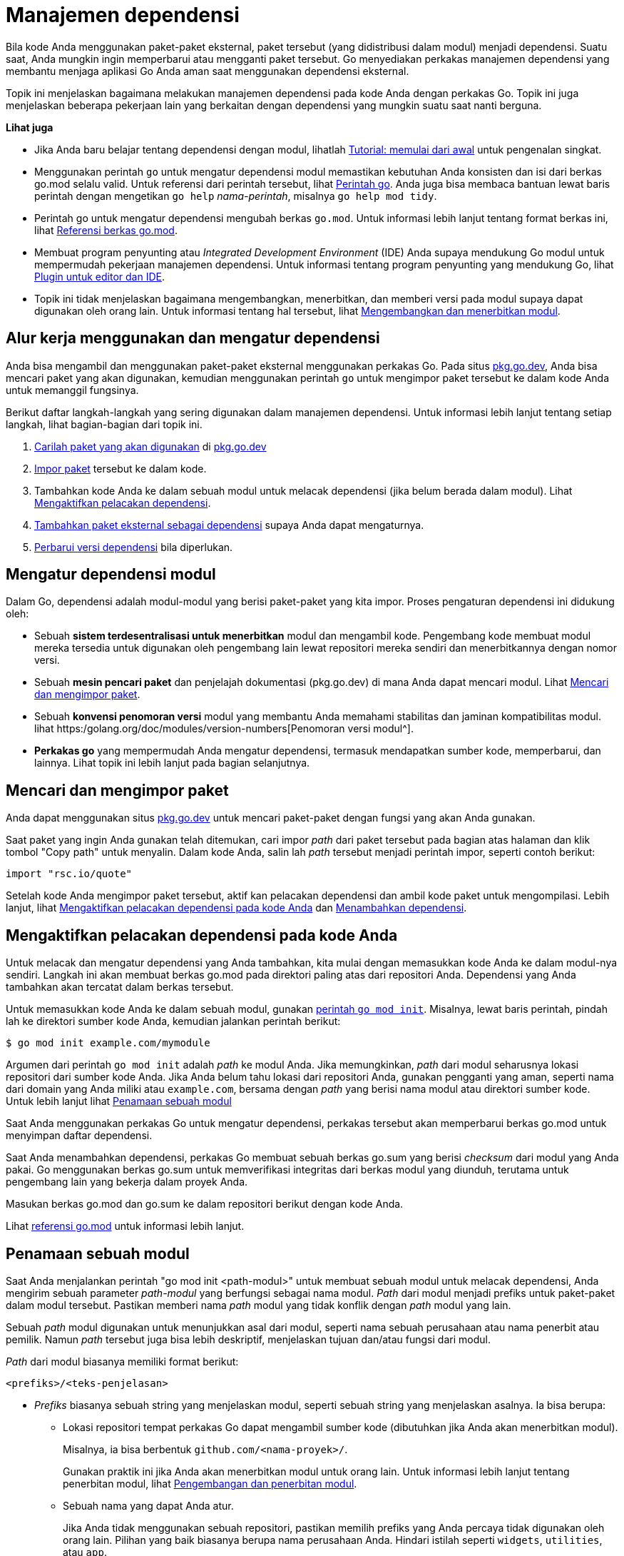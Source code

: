= Manajemen dependensi

Bila kode Anda menggunakan paket-paket eksternal, paket tersebut (yang
didistribusi dalam modul) menjadi dependensi.
Suatu saat, Anda mungkin ingin memperbarui atau mengganti paket tersebut.
Go menyediakan perkakas manajemen dependensi yang membantu menjaga aplikasi Go
Anda aman saat menggunakan dependensi eksternal.

Topik ini menjelaskan bagaimana melakukan manajemen dependensi pada kode Anda
dengan perkakas Go.
Topik ini juga menjelaskan beberapa pekerjaan lain yang berkaitan dengan
dependensi yang mungkin suatu saat nanti berguna.

**Lihat juga**

*  Jika Anda baru belajar tentang dependensi dengan modul, lihatlah
   link:/doc/tutorial/getting-started/[Tutorial: memulai dari awal^]
   untuk pengenalan singkat.

*  Menggunakan perintah `go` untuk mengatur dependensi modul memastikan
   kebutuhan Anda konsisten dan isi dari berkas go.mod selalu valid.
   Untuk referensi dari perintah tersebut, lihat
   link:/cmd/go/[Perintah go^].
   Anda juga bisa membaca bantuan lewat baris perintah dengan mengetikan `go
   help` _nama-perintah_, misalnya `go help mod tidy`.

*  Perintah go untuk mengatur dependensi mengubah berkas `go.mod`.
   Untuk informasi lebih lanjut tentang format berkas ini, lihat
   https://golang.org/doc/modules/gomod-ref[Referensi berkas go.mod^].

*  Membuat program penyunting atau _Integrated Development Environment_ (IDE)
   Anda supaya mendukung Go modul untuk mempermudah pekerjaan manajemen
   dependensi.
   Untuk informasi tentang program penyunting yang mendukung Go, lihat
   link:/doc/editors.html[Plugin untuk editor dan IDE^].

*  Topik ini tidak menjelaskan bagaimana mengembangkan, menerbitkan, dan
   memberi versi pada modul supaya dapat digunakan oleh orang lain.
   Untuk informasi tentang hal tersebut, lihat
   https://golang.org/doc/modules/developing[Mengembangkan dan menerbitkan modul^].


[#workflow]
== Alur kerja menggunakan dan mengatur dependensi

Anda bisa mengambil dan menggunakan paket-paket eksternal menggunakan perkakas
Go.
Pada situs
https://pkg.go.dev[pkg.go.dev^],
Anda bisa mencari paket yang akan digunakan, kemudian menggunakan perintah
`go` untuk mengimpor paket tersebut ke dalam kode Anda untuk memanggil
fungsinya.

Berikut daftar langkah-langkah yang sering digunakan dalam manajemen
dependensi.
Untuk informasi lebih lanjut tentang setiap langkah, lihat bagian-bagian dari
topik ini.

. link:#locating_packages[Carilah paket yang akan digunakan] di
  https://pkg.go.dev[pkg.go.dev^]
. link:#locating_packages[Impor paket] tersebut ke dalam kode.
. Tambahkan kode Anda ke dalam sebuah modul untuk melacak dependensi (jika
  belum berada dalam modul).
  Lihat link:#enable_tracking[Mengaktifkan pelacakan dependensi].
. link:#adding_dependency[Tambahkan paket eksternal sebagai dependensi] supaya
  Anda dapat mengaturnya.
. link:#upgrading[Perbarui versi dependensi] bila diperlukan.


[#modules]
== Mengatur dependensi modul

Dalam Go, dependensi adalah modul-modul yang berisi paket-paket yang kita
impor.
Proses pengaturan dependensi ini didukung oleh:

*  Sebuah **sistem terdesentralisasi untuk menerbitkan** modul dan mengambil
   kode.
   Pengembang kode membuat modul mereka tersedia untuk digunakan oleh
   pengembang lain lewat repositori mereka sendiri dan menerbitkannya dengan
   nomor
   versi.
*  Sebuah **mesin pencari paket** dan penjelajah dokumentasi (pkg.go.dev) di
   mana Anda dapat mencari modul.
   Lihat
   link:#locating_packages[Mencari dan mengimpor paket].
*  Sebuah **konvensi penomoran versi** modul yang membantu Anda memahami
   stabilitas dan jaminan kompatibilitas modul.
   lihat
   https:/golang.org/doc/modules/version-numbers[Penomoran versi modul^].
*  **Perkakas go** yang mempermudah Anda mengatur dependensi, termasuk
   mendapatkan sumber kode, memperbarui, dan lainnya.
   Lihat topik ini lebih lanjut pada bagian selanjutnya.


[#locating_packages]
== Mencari dan mengimpor paket

Anda dapat menggunakan situs
https://pkg.go.dev[pkg.go.dev^]
untuk mencari paket-paket dengan fungsi yang akan Anda gunakan.

Saat paket yang ingin Anda gunakan telah ditemukan, cari impor _path_ dari
paket tersebut pada bagian atas halaman dan klik tombol "Copy path" untuk
menyalin.
Dalam kode Anda, salin lah _path_ tersebut menjadi perintah impor, seperti
contoh berikut:

----
import "rsc.io/quote"
----

Setelah kode Anda mengimpor paket tersebut, aktif kan pelacakan dependensi dan
ambil kode paket untuk mengompilasi.
Lebih lanjut, lihat
link:#enable_tracking[Mengaktifkan pelacakan dependensi pada kode Anda]
dan
link:#adding_dependency[Menambahkan dependensi].


[#enable_tracking]
== Mengaktifkan pelacakan dependensi pada kode Anda

Untuk melacak dan mengatur dependensi yang Anda tambahkan, kita mulai dengan
memasukkan kode Anda ke dalam modul-nya sendiri.
Langkah ini akan membuat berkas go.mod pada direktori paling atas dari
repositori Anda.
Dependensi yang Anda tambahkan akan tercatat dalam berkas tersebut.

Untuk memasukkan kode Anda ke dalam sebuah modul, gunakan
https://golang.org/ref/mod#go-mod-init[perintah `go mod init`^].
Misalnya, lewat baris perintah, pindah lah ke direktori sumber kode Anda,
kemudian jalankan perintah berikut:

----
$ go mod init example.com/mymodule
----

Argumen dari perintah `go mod init` adalah _path_ ke modul Anda.
Jika memungkinkan, _path_ dari modul seharusnya lokasi repositori dari sumber
kode Anda.
Jika Anda belum tahu lokasi dari repositori Anda, gunakan pengganti yang aman,
seperti nama dari domain yang Anda miliki atau `example.com`, bersama dengan
_path_ yang berisi nama modul atau direktori sumber kode.
Untuk lebih lanjut lihat
link:#naming_module[Penamaan sebuah modul]

Saat Anda menggunakan perkakas Go untuk mengatur dependensi, perkakas tersebut
akan memperbarui berkas go.mod untuk menyimpan daftar dependensi.

Saat Anda menambahkan dependensi, perkakas Go membuat sebuah berkas go.sum
yang berisi _checksum_ dari modul yang Anda pakai.
Go menggunakan berkas go.sum untuk memverifikasi integritas dari berkas modul
yang diunduh, terutama untuk pengembang lain yang bekerja dalam proyek Anda.

Masukan berkas go.mod dan go.sum ke dalam repositori berikut dengan kode Anda.

Lihat
link:/doc/modules/gomod-ref/[referensi go.mod^]
untuk informasi lebih lanjut.

[#naming_module]
==  Penamaan sebuah modul

Saat Anda menjalankan perintah "go mod init <path-modul>" untuk membuat sebuah
modul untuk melacak dependensi, Anda mengirim sebuah parameter _path-modul_
yang berfungsi sebagai nama modul.
_Path_ dari modul menjadi prefiks untuk paket-paket dalam modul tersebut.
Pastikan memberi nama _path_ modul yang tidak konflik dengan _path_ modul yang
lain.

Sebuah _path_ modul digunakan untuk menunjukkan asal dari modul, seperti nama
sebuah perusahaan atau nama penerbit atau pemilik.
Namun _path_ tersebut juga bisa lebih deskriptif, menjelaskan tujuan dan/atau
fungsi dari modul.

_Path_ dari modul biasanya memiliki format berikut:

----
<prefiks>/<teks-penjelasan>
----

* _Prefiks_ biasanya sebuah string yang menjelaskan modul, seperti sebuah
  string yang menjelaskan asalnya.
  Ia bisa berupa:

** Lokasi repositori tempat perkakas Go dapat mengambil sumber kode
(dibutuhkan jika Anda akan menerbitkan modul).
+
Misalnya, ia bisa berbentuk `github.com/<nama-proyek>/`.
+
Gunakan praktik ini jika Anda akan menerbitkan modul untuk orang lain.
Untuk informasi lebih lanjut tentang penerbitan modul, lihat
https://golang.org/doc/modules/developing[Pengembangan dan penerbitan modul^].

** Sebuah nama yang dapat Anda atur.
+
Jika Anda tidak menggunakan sebuah repositori, pastikan memilih prefiks yang
Anda percaya tidak digunakan oleh orang lain.
Pilihan yang baik biasanya berupa nama perusahaan Anda.
Hindari istilah seperti `widgets`, `utilities`, atau `app`.

* Untuk _teks-penjelasan_, pilihan yang bagus yaitu nama proyek.
Ingatlah bahwa nama paket lebih menjelaskan fungsionalitas.
_Path_ modul berfungsi sebagai sebuah _namespace_ atau pengelompokan untuk
nama-nama paket tersebut.


**Prefiks _path_ modul yang telah dipakai**

Go menjamin kata-kata berikut tidak bisa digunakan sebagai nama paket.

* `test` -- Anda bisa menggunakan `test` sebagai prefiks pada _path_ modul
  untuk modul yang dirancang menguji fungsi-fungsi di dalam modul lain.
+
Gunakan prefiks `test` untuk modul-modul yang dibuat sebagai bagian dari
sebuah tes.
Misalnya, tes Anda bisa saja menjalankan `go mod init test` dan kemudian
menyiapkan modul tersebut dengan cara tertentu untuk mengujinya dengan
perkakas analisis Go.

* `example` -- Digunakan sebagai prefiks _path_ modul pada beberapa
  dokumentasi Go, seperti tutorial-tutorial membuat modul untuk melacak
  dependensi.
+
Ingatlah bahwa dokumentasi Go juga menggunakan `example.com` sebagai contoh
bagi modul yang akan diterbitkan.


[#adding_dependency]
== Menambahkan sebuah dependensi

Saat Anda mengimpor paket dari sebuah modul, Anda dapat menambahkan modul
tersebut ke dalam dependensi dengan menggunakan
link:/cmd/go/#hdr-Add_dependencies_to_current_module_and_install_them][perintah `go get`^].

Perintah tersebut melakukan hal-hal berikut:

*  Jika diperlukan, perintah tersebut akan menambahkan direktif `require` ke
   berkas go.mod untuk modul-modul yang dibutuhkan membangun name paket yang
   diberikan pada baris perintah.
   Sebuah direktif `require` melacak versi minimum dari sebuah modul yang
   dibutuhkan oleh modul Anda.
   Lihat
   https://golang.org/doc/modules/gomod-ref[referensi go.mod^]
   untuk lebih lanjut.
*  Jika diperlukan, ia akan mengunduh sumber kode modul supaya dapat
   mengompilasi paket-paket yang bergantung pada modul tersebut.
   Ia bisa mengunduh modul lewat sebuah modul proksi seperti proxy.golang.org
   atau langsung dari repositori.
   Sumber kode tersebut disimpan dalam tembolok lokal.
+
Anda dapat mengatur lokasi tempat perkakas Go mengunduh modul.
Untuk lebih lanjut, lihat
link:#proxy_server[Menentukan peladen proksi modul].

Hal berikut menjelaskan beberapa contohnya.

*  Untuk menambahkan semua dependensi dari sebuah paket ke dalam modul,
   jalankan perintah seperti di bawah ("." mengacu ke paket dalam direktori
   sekarang):

   $ go get .

*  Untuk menambahkan sebuah dependensi, tulis _path_ modul sebagai argumen
   dari perintah

   $ go get example.com/theirmodule

Perintah tersebut juga mengautentikasi setiap modul yang diunduh.
Hal ini untuk memastikan bahwa modul tidak berubah setelah diterbitkan.
Jika modul telah berubah sejak diterbitkan --misalnya, pengembang mengubah
isi dari _commit_-- perkakas Go akan menampikan pesan galat keamanan.
Pemeriksaan autentikasi ini melindungi Anda dari modul yang mungkin telah
dirusak.


[#getting_version]
== Mengambil versi tertentu dari sebuah dependensi

Anda bisa mengambil versi tertentu dari sebuah modul dengan menentukan
versi-nya dalam perintah `go get`.
Perintah tersebut memperbarui direktif `require` dalam berkas `go.mod`
(walaupun sebenarnya Anda bisa menyunting secara manual).

Anda melakukan hal ini jika:

*  Anda ingin mengambil versi pra-rilis dari sebuah modul untuk mencobanya.
*  Anda menemukan bahwa versi yang sekarang Anda gunakan tidak bekerja dengan
   seharusnya, sehingga Anda ingin mengambil versi yang Anda tahu bekerja
   dengan benar.
*  Anda ingin meningkatkan atau menurunkan versi sebuah modul yang Anda
   butuhkan.

Berikut contoh-contoh untuk menggunakan
https://golang.org/ref/mod#go-get[perintah `go get`^]:

*  Untuk mendapatkan nomor versi tertentu, tambahkan _path_ modul dengan tanda
   @ diikuti dengan versi yang Anda inginkan:

   $ go get example.com/theirmodule@v1.3.4

*  Untuk mendapatkan versi terakhir, tambahkan _path_ modul dengan `@latest`:

   $ go get example.com/theirmodule@latest

Berkas go.mod berikut mengilustrasikan contoh direktif `require` (lihat
https://golang.org/doc/modules/gomod-ref[referensi go.mod^]
untuk lebih lanjut)
yang membutuhkan nomor versi tertentu:

----
require example.com/theirmodule v1.3.4
----


[#discovering_updates]
==  Menemukan pembaruan yang tersedia

Anda bisa memeriksa apakah ada versi terbaru dari dependensi yang Anda gunakan
dalam modul Anda.
Gunakan perintah `go list` untuk mencetak daftar dari dependensi modul Anda,
berikut dengan versi terbaru yang tersedia untuk modul tersebut.
Saat Anda menemukan pembaruan, Anda bisa mencobanya pada kode Anda untuk
menentukan apakah bisa ditingkatkan ke versi yang baru atau tidak.

Untuk lebih lanjut tentang perintah `go list`, lihat
https://golang.org/ref/mod#go-list-m[`go list -m`^].

Berikut beberapa contoh.

*  Cetak semua dependensi dari modul Anda sekarang,
   berikut dengan versi terbaru yang tersedia:

   $ go list -m -u all

*  Cetak versi terakhir yang tersedia pada modul tertentu:

   $ go list -m -u example.com/theirmodule


[#upgrading]
==  Meningkatkan atau menurunkan versi dari sebuah dependensi

Anda bisa meningkatkan atau menurunkan nomor versi dari sebuah dependensi
modul menggunakan perkakas Go dengan mencari versi yang tersedia kemudian
menambahkan versi yang diinginkan sebagai dependensi.

.  Untuk menemukan daftar versi, gunakan perintah `go list` seperti yang
   dijelaskan dalam
   link:#discovering_updates[Menemukan pembaruan yang tersedia].

.  Untuk mengatur dependensi ke versi tertentu, gunakan perintah `go get`
   seperti yang dijelaskan dalam
   link:#getting_version[Mengambil versi tertentu dari dependensi].


[#synchronizing]
==  Sinkronisasi dependensi kode Anda

Anda bisa memastikan bahwa semua dependensi dari kode telah tersimpan atau
semua dependensi dari paket-paket yang tidak diimpor lagi telah dihapus.

Hal ini bisa berguna saat Anda telah melakukan perubahan pada kode dan
dependensi Anda, bisa jadi dengan membuat sekumpulan dependensi baru dan/atau
mengunduh modul yang tidak lagi digunakan oleh paket dalam kode Anda.

Supaya dependensi Anda tetap rapi, gunakan perintah `go mod tidy`.
Dari sekumpulan paket-paket yang diimpor dalam kode Anda, perintah ini
mengubah berkas go.mod untuk menambahkan modul yang dibutuhkan tapi belum
disimpan dalam go.mod.
Ia juga menghapus modul yang tidak digunakan.

Perintah tersebut tidak memiliki argumen kecuali satu opsi, -v, yang mencetak
informasi tentang modul yang dihapus.

----
$ go mod tidy
----


[#unpublished]
==  Mengembang dan menguji kode modul yang belum diterbitkan

Anda bisa menentukan kode Anda supaya menggunakan dependensi yang mungkin
tidak akan diterbitkan.
Kode dari modul-modul ini bisa jadi dalam repositori-nya sendiri, dalam
_fork_ repositori-nya sendiri, atau dalam satu perangkat penyimpanan dengan
modul yang sekarang.

Anda bisa melakukan hal ini saat:

*  Anda ingin membuat perubahan tersendiri terhadap kode modul eksternal,
   seperti setelah _forking_ dan/atau _cloning_.
   Misalnya, Anda ingin menyiapkan perbaikan terhadap modul tersebut, kemudian
   mengirim perbaikan ke pengembang modul.
*  Anda mengembangkan modul baru dan belum menerbitkannya, jadi modul tersebut
   tidak tersedia dalam sebuah repositori yang dapat diambil oleh perintah
   `go get`.


[#local_directory]
===  Menggunakan kode modul dalam direktori lokal

Anda bisa menentukan bahwa kode dari modul yang dibutuhkan berada dalam
perangkat yang sama dengan kode yang membutuhkannya.
Hal ini bisa berguna bila Anda:

*  Mengembangkan modul Anda sendiri yang terpisah dan ingin mengujinya pada
   modul yang sekarang.
*  Memperbaiki isu atau menambah fitur pada modul eksternal dan ingin
   mengujinya pada modul yang sekarang.
   (Ingatlah bahwa Anda bisa menggunakan modul eksternal dari _fork_ Anda
   sendiri.
   Untuk lebih lanjut, lihat
   link:#external_fork[Menggunakan kode modul eksternal dari _fork_ repositori
   Anda].)

Untuk memberitahu perintah Go menggunakan salinan lokal dari kode modul,
gunakan direktif `replace` dalam berkas go.mod untuk mengganti _path_ modul
pada direktif `require`.
Lihat
https://golang.org/doc/modules/gomod-ref[referensi go.mod^]
untuk informasi lebih lanjut tentang direktif tersebut.

Dalam contoh berkas go.mod berikut, modul yang sekarang membutuhkan modul
eksternal `example.com/theirmodule`, dengan nomor versi yang tidak ada
(`v0.0.0-unpublished`) digunakan untuk memastikan penggantian bekerja dengan
benar.
Direktif `replace` kemudian mengganti _path_ modul asli dengan `../theirmodule`,
sebuah direktori yang berada pada tingkat yang sama dengan direktori modul
yang sekarang.

----
module example.com/mymodule

go 1.16

require example.com/theirmodule v0.0.0-unpublished

replace example.com/theirmodule v0.0.0-unpublished => ../theirmodule
----

Saat menyiapkan pasangan `require`/`replace`, gunakan perintah
https://golang.org/ref/mod#go-mod-edit[`go mod edit`^]
dan
https://golang.org/ref/mod#go-get[`go get`^]
untuk memastikan kebutuhan-kebutuhan yang ada di dalam berkas tetap konsisten:

----
$ go mod edit -replace=example.com/theirmodule@v0.0.0-unpublished=../theirmodule
$ go get -d example.com/theirmodule@v0.0.0-unpublished
----

NOTE: Saat menggunakan direktif `replace`, perkakas Go tidak mengautentikasi
eksternal modul seperti yang dijelaskan dalam
link:#adding_dependency[Menambahkan sebuah dependensi]

Untuk informasi lebih lanjut tentang nomor versi, lihat
https://golang.org/doc/modules/version-numbers[Penomoran versi modul^].


[#external_fork]
===  Menggunakan kode modul eksternal dari repositori _fork_ Anda sendiri

Saat Anda telah mem-_fork_ sebuah repositori dari modul eksternal (seperti
memperbaiki isu dalam kode modul atau menambahkan sebuah fitur), Anda bisa
mengatur supaya perkakas Go untuk menggunakan _fork_ Anda tersebut sebagai
pengganti dari modul asli.
Hal ini bisa berguna untuk menguji perubahan pada kode Anda.
(Ingatlah bahwa Anda bisa menggunakan modul eksternal lewat direktori di
dalam lokal sistem.
Untuk lebih lanjut, lihat
link:#local_directory[Menggunakan kode modul dalam direktori lokal].)

Anda bisa melakukan hal ini dengan menggunakan direktif `replace` dalam berkas
go.mod untuk mengganti _path_ asli dari modul eksternal dengan _path_ ke
_fork_ dari repositori Anda.
Direktif tersebut mengarahkan perkakas Go supaya menggunakan _path_ pengganti
(lokasi dari _fork_) saat mengompilasi, namun tetap menggunakan perintah
`import` yang sama, tidak berubah dari _path_ modul yang asli.

Untuk lebih lanjut tentang direktif `replace`, lihat
https://golang.org/doc/modules/gomod-ref[referensi berkas go.mod^].

Dalam contoh berkas go.mod berikut, modul yang sekarang membutuhkan modul
eksternal `example.com/theirmodule`.
Direktif `replace` kemudian mengganti _path_ modul asli dengan
`example.com/myfork/theirmodule`, sebuah _fork_ dari repositori `theirmodule`.

----
module example.com/mymodule

go 1.16

require example.com/theirmodule v1.2.3

replace example.com/theirmodule v1.2.3 => example.com/myfork/theirmodule v1.2.3-fixed
----

Saat menyiapkan pasangan `require`/`replace`, gunakan perkakas Go untuk
memastikan bahwa kebutuhan-kebutuhan yang ada di dalam berkas tetap konsisten.
Gunakan perintah
https://golang.org/ref/mod#go-list-m[`go list`^]
untuk melihat versi yang digunakan pada modul yang sekarang.
Kemudian gunakan perintah
https://golang.org/ref/mod#go-mod-edit[`go mod edit`^]
untuk mengganti modul yang dibutuhkan dengan _fork_-nya:

----
$ go list -m example.com/theirmodule
example.com/theirmodule v1.2.3
$ go mod edit -replace=example.com/theirmodule@v1.2.3=example.com/myfork/theirmodule@v1.2.3-fixed
----

NOTE: Saat Anda menggunakan direktif `replace`, perkakas Go tidak
mengautentikasi modul eksternal seperti yang dijelaskan dalam
link:#adding_dependency[Menambahkan sebuah dependensi].

Untuk lebih lanjut tentang nomor versi, lihat
https://golang.org/doc/modules/version-numbers[Penomoran versi modul^].


[#repo_identifier]
==  Menggunakan versi _commit_ sebagai versi dependensi modul

Anda dapat menggunakan perintah `go get` untuk mengambil kode yang belum
dirilis dari sebuah modul dengan identifikasi _commit_ tertentu yang ada dalam
repositori.

Untuk melakukan hal ini, gunakan perintah `go get`, tentukan _commit_ yang
Anda inginkan dengan tanda `@`.
Saat menggunakan `go get`, perintah tersebut akan menambah direktif
`require` ke dalam berkas go.mod, menggunakan nomor versi-pseudo berdasarkan
detil tentang _commit_.

Berikut beberapa contoh penggunaan versi _commit_.
Contoh ini berdasarkan pada sebuah modul yang sumber kodenya disimpan dalam
repositori git.

*  Untuk menggunakan modul pada _commit_ tertentu, gunakan format berikut
   @`commithash`:

   $ go get example.com/theirmodule@4cf76c2

*  Untuk menggunakan modul pada _branch_ tertentu, gunakan format berikut
   @`branchname`:

   $ go get example.com/theirmodule@bugfixes


[#removing_dependency]
==  Menghapus sebuah dependensi

Saat kode Anda tidak lagi menggunakan paket-paket yang ada dalam sebuah modul,
Anda dapat berhenti melacak modul tersebut sebagai dependensi.

Untuk menghapus semua modul yang sudah tidak digunakan lagi,
jalankan perintah
https://golang.org/ref/mod#go-mod-tidy[`go mod tidy`^].
Perintah ini secara otomatis akan menghapus semua modul dalam berkas go.mod
yang sudah tidak digunakan lagi.

----
$ go mod tidy
----

Untuk menghapus sebuah dependensi tertentu gunakan perintah
https://golang.org/ref/mod#go-get[`go get`^],
dengan memberikan _path_ modul dan menambahkan `@none`, seperti pada contoh
berikut:

----
$ go get example.com/theirmodule@none
----

Perintah `go get` akan menurunkan atau menghapus dependensi lain yang
bergantung pada modul yang dihapus.


[#proxy_server]
==  Menentukan peladen proksi dari modul

Saat Anda menggunakan perkakas Go saat bekerja dengan modul, perkakas tersebut
secara bawaan mengunduh modul-modul lewat proxy.golang.org (peladen modul
publik yang disediakan oleh Google) atau secara langsung lewat modul
repositori.
Anda dapat menyuruh perkakas Go untuk menggunakan peladen proksi yang lain
untuk mengunduh dan mengautentikasi modul.

Anda bisa saja melakukan hal ini jika Anda (atau tim Anda) telah menyiapkan
atau memilih peladen proksi modul yang berbeda.
Misalnya, beberapa orang menggunakan peladen proksi sendiri supaya memiliki
kontrol lebih terhadap dependensi yang digunakan.

Untuk menentukan peladen proksi tertentu pada perkakas Go, set variabel
sistem `GOPROXY` ke URL dari satu atau lebih peladen.
Perkakas Go akan mencoba setiap URL tersebut secara berurutan.
Secara bawaan, `GOPROXY` berisi peladen proksi modul milik Google, kemudian
pengunduhan langsung dari modul repositori (seperti yang ditentukan dari
_path_ modul):

----
GOPROXY="https://proxy.golang.org,direct"
----

Untuk lebih lanjut tentang variabel sistem `GOPROXY`, termasuk nilai-nilai
yang mempengaruhi perilakunya, lihat
link:/cmd/go/#hdr-Module_downloading_and_verification[referensi perintah `go`^].

Anda dapat men-set variabel tersebut ke peladen proksi modul yang lain, dengan
memisahkan URL dengan sebuah karaketer koma atau batang (`|`).

*  Saat Anda menggunakan koma, perkakas Go akan mencoba URL selanjutnya dari
   dalam daftar jika URL yang sekarang mengembalikan HTTP status kode 404 atau
   410.

   GOPROXY="https://proxy.example.com,https://proxy2.example.com"

*  Saat Anda menggunakan karakter batang (`|`), perkakas Go akan mencoba URL
   selanjutnya dalam daftar tanpa memeriksa HTTP status kode:

   GOPROXY="https://proxy.example.com|https://proxy2.example.com"
